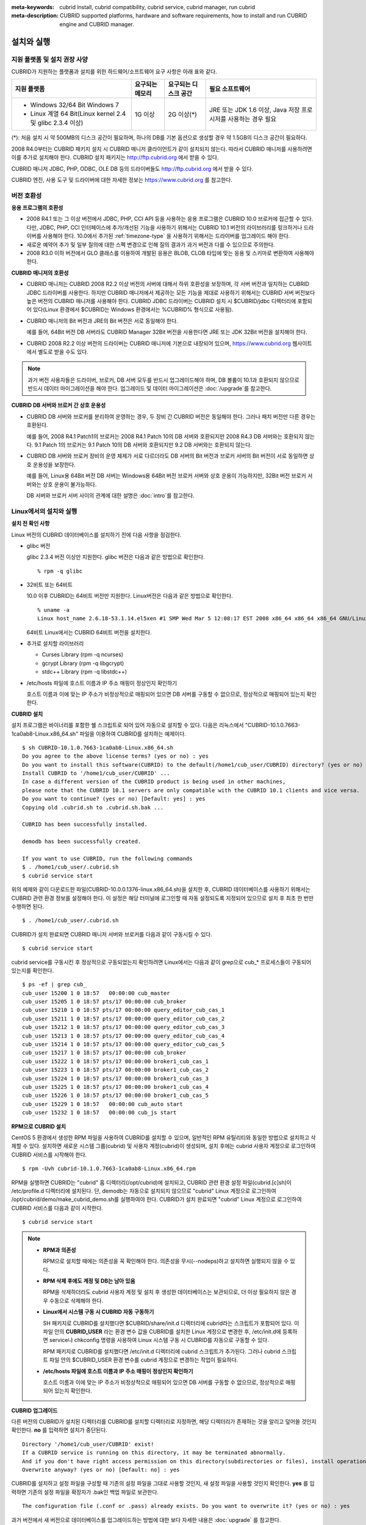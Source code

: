 
:meta-keywords: cubrid install, cubrid compatibility, cubrid service, cubrid manager, run cubrid
:meta-description: CUBRID supported platforms, hardware and software requirements, how to install and run CUBRID engine and CUBRID manager.

.. _install-execute:

설치와 실행
===========

.. _supported:

지원 플랫폼 및 설치 권장 사양
-----------------------------

CUBRID가 지원하는 플랫폼과 설치를 위한 하드웨어/소프트웨어 요구 사항은 아래 표와 같다.

+--------------------------------------------------------------+------------------+----------------------+--------------------------+
| 지원 플랫폼                                                  | 요구되는 메모리  | 요구되는 디스크 공간 | 필요 소프트웨어          |
+==============================================================+==================+======================+==========================+
| * Windows 32/64 Bit Windows 7                                | 1G 이상          | 2G 이상(\*)          | JRE 또는 JDK 1.6 이상,   |
|                                                              |                  |                      | Java 저장 프로시저를     |
| * Linux 계열 64 Bit(Linux kernel 2.4 및 glibc 2.3.4 이상)    |                  |                      | 사용하는 경우 필요       |
+--------------------------------------------------------------+------------------+----------------------+--------------------------+

(\*): 처음 설치 시 약 500MB의 디스크 공간이 필요하며, 하나의 DB를 기본 옵션으로 생성할 경우 약 1.5GB의 디스크 공간이 필요하다.

2008 R4.0부터는 CUBRID 패키지 설치 시 CUBRID 매니저 클라이언트가 같이 설치되지 않는다. 따라서 CUBRID 매니저를 사용하려면 이를 추가로 설치해야 한다. CUBRID 설치 패키지는 http://ftp.cubrid.org 에서 받을 수 있다.

CUBRID 매니저 JDBC, PHP, ODBC, OLE DB 등의 드라이버들도 http://ftp.cubrid.org 에서 받을 수 있다.

CUBRID 엔진, 사용 도구 및 드라이버에 대한 자세한 정보는 https://www.cubrid.org 를 참고한다.

버전 호환성
-----------

**응용 프로그램의 호환성**

*   2008 R4.1 또는 그 이상 버전에서 JDBC, PHP, CCI API 등을 사용하는 응용 프로그램은 CUBRID 10.0 브로커에 접근할 수 있다. 다만, JDBC, PHP, CCI 인터페이스에 추가/개선된 기능을 사용하기 위해서는 CUBRID 10.1 버전의 라이브러리를 링크하거나 드라이버를 사용해야 한다. 10.0에서 추가된 :ref:`timezone-type` 을 사용하기 위해서는 드라이버를 업그레이드 해야 한다.

*   새로운 예약어 추가 및 일부 질의에 대한 스펙 변경으로 인해 질의 결과가 과거 버전과 다를 수 있으므로 주의한다.

*   2008 R3.0 이하 버전에서 GLO 클래스를 이용하여 개발된 응용은 BLOB, CLOB 타입에 맞는 응용 및 스키마로 변환하여 사용해야 한다.

**CUBRID 매니저의 호환성**

*   CUBRID 매니저는 CUBRID 2008 R2.2 이상 버전의 서버에 대해서 하위 호환성을 보장하며, 각 서버 버전과 일치하는 CUBRID JDBC 드라이버를 사용한다. 하지만 CUBRID 매니저에서 제공하는 모든 기능을 제대로 사용하기 위해서는 CUBRID 서버 버전보다 높은 버전의 CUBRID 매니저를 사용해야 한다. CUBRID JDBC 드라이버는 CUBRID 설치 시 $CUBRID/jdbc 디렉터리에 포함되어 있다(Linux 환경에서 $CUBRID는 Windows 환경에서는 %CUBRID% 형식으로 사용됨).

*   CUBRID 매니저의 Bit 버전과 JRE의 Bit 버전은 서로 동일해야 한다. 

    예를 들어, 64Bit 버전 DB 서버라도 CUBRID Manager 32Bit 버전을 사용한다면 JRE 또는 JDK 32Bit 버전을 설치해야 한다.

*   CUBRID 2008 R2.2 이상 버전의 드라이버는 CUBRID 매니저에 기본으로 내장되어 있으며, https://www.cubrid.org 웹사이트에서 별도로 받을 수도 있다.

.. note:: 과거 버전 사용자들은 드라이버, 브로커, DB 서버 모두를 반드시 업그레이드해야 하며, DB 볼륨이 10.1과 호환되지 않으므로 반드시 데이터 마이그레이션을 해야 한다.
    업그레이드 및 데이터 마이그레이션은 :doc:`/upgrade`\ 를 참고한다.

**CUBRID DB 서버와 브로커 간 상호 운용성**

*   CUBRID DB 서버와 브로커를 분리하여 운영하는 경우, 두 장비 간 CUBRID 버전은 동일해야 한다. 그러나 패치 버전만 다른 경우는 호환된다.

    예를 들어, 2008 R4.1 Patch1의 브로커는 2008 R4.1 Patch 10의 DB 서버와 호환되지만 2008 R4.3 DB 서버와는 호환되지 않는다. 9.1 Patch 1의 브로커는 9.1 Patch 10의 DB 서버와 호환되지만 9.2 DB 서버와는 호환되지 않는다.

*   CUBRID DB 서버와 브로커 장비의 운영 체제가 서로 다르더라도 DB 서버의 Bit 버전과 브로커 서버의 Bit 버전이 서로 동일하면 상호 운용성을 보장한다. 

    예를 들어, Linux용 64Bit 버전 DB 서버는 Windows용 64Bit 버전 브로커 서버와 상호 운용이 가능하지만, 32Bit 버전 브로커 서버와는 상호 운용이 불가능하다.

    DB 서버와 브로커 서버 사이의 관계에 대한 설명은 :doc:`intro`\를 참고한다. 
    
.. _Installing-and-Running-on-Linux:
    
Linux에서의 설치와 실행
-----------------------

**설치 전 확인 사항**

Linux 버전의 CUBRID 데이터베이스를 설치하기 전에 다음 사항을 점검한다.

*   glibc 버전

    glibc 2.3.4 버전 이상만 지원한다.
    glibc 버전은 다음과 같은 방법으로 확인한다. ::
      
        % rpm -q glibc

*   32비트 또는 64비트 
    
    10.0 이후 CUBRID는 64비트 버전만 지원한다.  Linux버전은 다음과 같은 방법으로 확인한다. ::
        
        % uname -a
        Linux host_name 2.6.18-53.1.14.el5xen #1 SMP Wed Mar 5 12:08:17 EST 2008 x86_64 x86_64 x86_64 GNU/Linux
    
    64비트 Linux에서는 CUBRID 64비트 버전을 설치한다. 
    
*   추가로 설치할 라이브러리
    
    *   Curses Library (rpm -q ncurses)
    *   gcrypt Library (rpm -q libgcrypt)
    *   stdc++ Library (rpm -q libstdc++)
    
*   /etc/hosts 파일에 호스트 이름과 IP 주소 매핑이 정상인지 확인하기

    호스트 이름과 이에 맞는 IP 주소가 비정상적으로 매핑되어 있으면 DB 서버를 구동할 수 없으므로, 정상적으로 매핑되어 있는지 확인한다.
  
**CUBRID 설치**

설치 프로그램은 바이너리를 포함한 쉘 스크립트로 되어 있어 자동으로 설치할 수 있다. 다음은 리눅스에서 "CUBRID-10.1.0.7663-1ca0ab8-Linux.x86_64.sh" 파일을 이용하여 CUBRID를 설치하는 예제이다. 

::

    $ sh CUBRID-10.1.0.7663-1ca0ab8-Linux.x86_64.sh 
    Do you agree to the above license terms? (yes or no) : yes
    Do you want to install this software(CUBRID) to the default(/home1/cub_user/CUBRID) directory? (yes or no) [Default: yes] : yes
    Install CUBRID to '/home1/cub_user/CUBRID' ...
    In case a different version of the CUBRID product is being used in other machines, 
    please note that the CUBRID 10.1 servers are only compatible with the CUBRID 10.1 clients and vice versa.
    Do you want to continue? (yes or no) [Default: yes] : yes
    Copying old .cubrid.sh to .cubrid.sh.bak ...

    CUBRID has been successfully installed.

    demodb has been successfully created.

    If you want to use CUBRID, run the following commands
    $ . /home1/cub_user/.cubrid.sh
    $ cubrid service start

위의 예제와 같이 다운로드한 파일(CUBRID-10.0.0.1376-linux.x86_64.sh)을 설치한 후, CUBRID 데이터베이스를 사용하기 위해서는 CUBRID 관련 환경 정보를 설정해야 한다. 이 설정은 해당 터미널에 로그인할 때 자동 설정되도록 지정되어 있으므로 설치 후 최초 한 번만 수행하면 된다. ::

    $ . /home1/cub_user/.cubrid.sh

CUBRID가 설치 완료되면 CUBRID 매니저 서버와 브로커를 다음과 같이 구동시킬 수 있다. ::

    $ cubrid service start

cubrid service를 구동시킨 후 정상적으로 구동되었는지 확인하려면 Linux에서는 다음과 같이 grep으로 cub_* 프로세스들이 구동되어 있는지를 확인한다. ::

    $ ps -ef | grep cub_
    cub_user 15200 1 0 18:57   00:00:00 cub_master
    cub_user 15205 1 0 18:57 pts/17 00:00:00 cub_broker
    cub_user 15210 1 0 18:57 pts/17 00:00:00 query_editor_cub_cas_1
    cub_user 15211 1 0 18:57 pts/17 00:00:00 query_editor_cub_cas_2
    cub_user 15212 1 0 18:57 pts/17 00:00:00 query_editor_cub_cas_3
    cub_user 15213 1 0 18:57 pts/17 00:00:00 query_editor_cub_cas_4
    cub_user 15214 1 0 18:57 pts/17 00:00:00 query_editor_cub_cas_5
    cub_user 15217 1 0 18:57 pts/17 00:00:00 cub_broker
    cub_user 15222 1 0 18:57 pts/17 00:00:00 broker1_cub_cas_1
    cub_user 15223 1 0 18:57 pts/17 00:00:00 broker1_cub_cas_2
    cub_user 15224 1 0 18:57 pts/17 00:00:00 broker1_cub_cas_3
    cub_user 15225 1 0 18:57 pts/17 00:00:00 broker1_cub_cas_4
    cub_user 15226 1 0 18:57 pts/17 00:00:00 broker1_cub_cas_5
    cub_user 15229 1 0 18:57   00:00:00 cub_auto start
    cub_user 15232 1 0 18:57   00:00:00 cub_js start

**RPM으로 CUBRID 설치**

CentOS 5 환경에서 생성한 RPM 파일을 사용하여 CUBRID를 설치할 수 있으며, 일반적인 RPM 유틸리티와 동일한 방법으로 설치하고 삭제할 수 있다. 설치하면 새로운 시스템 그룹(cubrid) 및 사용자 계정(cubrid)이 생성되며, 설치 후에는 cubrid 사용자 계정으로 로그인하여 CUBRID 서비스를 시작해야 한다. ::

    $ rpm -Uvh cubrid-10.1.0.7663-1ca0ab8-Linux.x86_64.rpm

RPM을 실행하면 CUBRID는 "cubrid" 홈 디렉터리(/opt/cubrid)에 설치되고, CUBRID 관련 환경 설정 파일(cubrid.[c]sh)이 /etc/profile.d 디렉터리에 설치된다. 단, demodb는 자동으로 설치되지 않으므로 "cubrid" Linux 계정으로 로그인하여 /opt/cubrid/demo/make_cubrid_demo.sh를 실행하여야 한다. CUBRID가 설치 완료되면 "cubrid" Linux 계정으로 로그인하여 CUBRID 서비스를 다음과 같이 시작한다. ::

    $ cubrid service start

.. note::

    *   **RPM과 의존성**
    
        RPM으로 설치할 때에는 의존성을 꼭 확인해야 한다. 의존성을 무시(--nodeps)하고 설치하면 실행되지 않을 수 있다.

    *   **RPM 삭제 후에도 계정 및 DB는 남아 있음**

        RPM을 삭제하더라도 cubrid 사용자 계정 및 설치 후 생성한 데이터베이스는 보관되므로, 더 이상 필요하지 않은 경우 수동으로 삭제해야 한다.

    *   **Linux에서 시스템 구동 시 CUBRID 자동 구동하기**

        SH 패키지로 CUBRID를 설치했다면 $CUBRID/share/init.d 디렉터리에 cubrid라는 스크립트가 포함되어 있다. 이 파일 안의 **CUBRID_USER** 라는 환경 변수 값을 CUBRID를 설치한 Linux 계정으로 변경한 후, /etc/init.d에 등록하면 service나 chkconfig 명령을 사용하여 Linux 시스템 구동 시 CUBRID를 자동으로 구동할 수 있다.
        
        RPM 패키지로 CUBRID를 설치했다면 /etc/init.d 디렉터리에 cubrid 스크립트가 추가된다. 그러나 cubrid 스크립트 파일 안의 $CUBRID_USER 환경 변수를 cubrid 계정으로 변경하는 작업이 필요하다.
        
    *   **/etc/hosts 파일에 호스트 이름과 IP 주소 매핑이 정상인지 확인하기**

        호스트 이름과 이에 맞는 IP 주소가 비정상적으로 매핑되어 있으면 DB 서버를 구동할 수 없으므로, 정상적으로 매핑되어 있는지 확인한다.

**CUBRID 업그레이드**

다른 버전의 CUBRID가 설치된 디렉터리를 CUBRID를 설치할 디렉터리로 지정하면, 해당 디렉터리가 존재하는 것을 알리고 덮어쓸 것인지 확인한다. **no** 를 입력하면 설치가 중단된다. ::

    Directory '/home1/cub_user/CUBRID' exist!
    If a CUBRID service is running on this directory, it may be terminated abnormally.
    And if you don't have right access permission on this directory(subdirectories or files), install operation will be failed.
    Overwrite anyway? (yes or no) [Default: no] : yes

CUBRID를 설치하고 설정 파일을 구성할 때 기존의 설정 파일을 그대로 사용할 것인지, 새 설정 파일을 사용할 것인지 확인한다. **yes** 를 입력하면 기존의 설정 파일을 확장자가 .bak인 백업 파일로 보관한다. ::

    The configuration file (.conf or .pass) already exists. Do you want to overwrite it? (yes or no) : yes

과거 버전에서 새 버전으로 데이터베이스를 업그레이드하는 방법에 대한 보다 자세한 내용은 :doc:`upgrade` 를 참고한다.

**환경 설정**

서비스 포트 등 사용자 환경에 맞춰 설정을 변경하려면 **$CUBRID/conf** 디렉터리에서 설정 파일의 파라미터를 수정한다.  자세한 내용은 :ref:`Installing-and-Running-on-Windows`\ 의 환경 설정을 참고한다.

**CUBRID 인터페이스 설치**

CCI, JDBC, PHP, ODBC, OLE DB, ADO.NET, Ruby, Python, Node.js 등의 인터페이스 모듈은 https://www.cubrid.org/downloads 에서 최신 정보를 확인할 수 있고 관련 파일을 내려받아 설치할 수 있다.

.. FIXME You can see the latest information on interface modules such as CCI, JDBC, PHP, ODBC, OLE DB, ADO.NET, Ruby, Python and Node.js and install them by downloading files from http://www.cubrid.org/downloads.  

각 드라이버에 대한 간단한 설명은 :doc:`/api/index` 를 참고한다.
    
**CUBRID 도구 설치**

CUBRID 매니저 등의 도구는 https://www.cubrid.org/downloads 에서 최신 정보를 확인할 수 있고 관련 파일을 내려받아 설치할 수 있다.

.. FIXME CUBRID 웹매니저는 CUBRID 설치 시 같이 설치된다. 자세한 설명은 `CUBRID 웹 매니저 매뉴얼 <http://www.cubrid.org/wiki_tools/entry/cubrid-web-manager-manual>`_\ 을 참고한다.
    
.. _Installing-and-Running-on-Windows:

Windows에서의 설치와 실행
-------------------------

**설치 전 확인 사항**

Windows 버전의 CUBRID 데이터베이스를 설치하기 전에 다음 사항을 점검한다.

*   64비트/32 비트 

    CUBRID는 32비트 버전과 64비트 버전을 각각 지원한다. [내 컴퓨터] > [시스템 등록 정보] 창을 활성화하여 Windows 버전 비트를 확인할 수 있다. 32비트 Windows에서는 CUBRID 32비트 버전을 설치하고, 64비트 Windows에서는 CUBRID 64비트 버전을 설치한다.

    .. warning:: 10.1이 32비트 Windows의 마지막 릴리스이다. 이후 릴리즈에서는 64비트 버전만 제공한다.

**설치 과정**

**1단계: 설치 디렉터리 지정**

**2단계: 샘플 데이터베이스 생성**
    
    샘플 데이터베이스를 생성하려면 약 1.5GB의 디스크 공간이 필요하다. 

**3단계: 설치 완료**

    우측 하단에 CUBRID Service Tray가 나타난다. 
    
.. note:: 

    CUBRID는 설치하고 나면 시스템 재구동 시 자동으로 실행하게 되어 있다. 시스템 재구동 시 자동 실행을 중단하려면 "제어판 > 시스템 및 보안 > 관리 도구 > 서비스 > CUBRIDService" 에서 더블클릭한 후 나타난 팝업 창에서 시작 유형을 수동으로 변경한다.

**설치 후 확인 사항**

*   CUBRID Service Tray 구동 여부

    시스템을 시작할 때 CUBRID Service Tray가 자동으로 구동되지 않는다면 다음 사항을 확인하도록 한다.

    *   [시작 버튼] > [제어판] > [관리 도구] > [서비스]의 Task Scheduler가 시작되어 있는지 확인하고, 그렇지 않으면 Task Scheduler를 시작한다.
    *   [시작 버튼] > [모든 프로그램] > [시작프로그램]에 CUBRID Service Tray가 등록되어 있는지 확인하고, 그렇지 않으면 CUBRID Service Tray를 등록한다.
        
**CUBRID 업그레이드**

과거 버전의 CUBRID가 이미 설치된 환경에 새로운 버전의 CUBRID를 설치하는 경우, 시스템 트레이에서 [CUBRID Service Tray] > [Exit]를 선택하여 운영 중인 서비스를 종료한 후 과거 버전의 CUBRID를 제거해야 한다. "데이터베이스와 설정 파일을 모두 삭제하겠습니까?"라고 묻는 대화 상자가 나타나면, 과거 버전의 데이터베이스가 삭제되지 않도록[아니오]를 클릭한다.

과거 버전에서 새 버전으로 데이터베이스를 업그레이드하는 방법에 대한 보다 자세한 내용은 :doc:`upgrade` 를 참고한다.

**환경 설정**

서비스 포트 등 사용자 환경에 맞춰 설정을 변경하려면 **%CUBRID%\\conf** 디렉터리에서 다음 설정 파일의 파라미터 값을 변경한다. 방화벽이 설정되어 있다면 CUBRID에서 사용하는 포트들을 열어두어야(open) 한다. CUBRID가 사용하는 포트에 대한 자세한 내용은 :ref:`connect-to-cubrid-server`\ 을 참고한다.

*   **cm.conf**

    CUBRID 매니저용 설정 파일이다. **cm_port** 는 매니저 서버 프로세스, 매니저 서버 프로세스가 사용하는 포트로 기본값은 **8001** 이다. 

    .. FIXME: For details, see `CUBRID Manager Manual <http://www.cubrid.org/wiki_tools/entry/cubrid-manager-manual>`_.
    
*   **cubrid.conf**

    서버 설정용 파일로, 운영하려는 데이터베이스의 메모리, 동시 사용자 수에 따른 스레드 수, 브로커와 서버 사이의 통신 포트 등을 설정한다. **cubrid_port_id** 는 마스터 프로세스가 사용하는 포트로, 기본값은 *1523* 이다. 자세한 내용은 :ref:`cubrid-conf`\ 를 참조한다.

*   **cubrid_broker.conf**

    브로커 설정용 파일로, 운영하려는 브로커가 사용하는 포트, 응용서버(CAS) 수, SQL LOG 등을 설정한다. **BROKER_PORT** 는 브로커가 사용하는 포트이며, 실제 JDBC와 같은 드라이버에서 보는 포트는 해당 브로커의 포트이다. **APPL_SERVER_PORT** 는 Windows에서만 추가하는 파라미터로, 브로커 응용 서버(CAS)가 사용하는 포트이다. 기본값은 **BROKER_PORT** + 1이다. **APPL_SERVER_PORT** 값을 기준으로 1씩 더한 포트들이 CAS 개수만큼 사용된다.
    예를 들어 **APPL_SERVER_PORT** 값이 35000이고 **MAX_NUM_APPL_SERVER** 값에 의한 CAS의 최대 개수가 50이면 CAS에서 listen하는 포트는 35000, 35001, ..., 35049이다.
    자세한 내용은 :ref:`parameter-by-broker`\ 를 참조한다. 
    
    **CCI_DEFAULT_AUTOCOMMIT** 브로커 파라미터는 2008 R4.0부터 지원하기 시작했고, 이때 기본값은 **OFF** 였다가 2008 R4.1부터는 기본값이 **ON** 으로 바뀌었다. 따라서 2008 R4.0에서 2008 R4.1 이상 버전으로 업그레이드하는 사용자는 이 값을 OFF로 바꾸거나, 응용 프로그램의 함수에서 자동 커밋 모드를 OFF로 설정해야 한다.

**CUBRID 인터페이스 설치**

https://www.cubrid.org/downloads 에서 CCI, JDBC, PHP, ODBC, OLE DB, ADO.NET, Ruby, Python 및 Node.js와 같은 인터페이스 모듈을 다운로드할 수 있다.

.. FIXME: You can see the latest information on interface modules such as JDBC, PHP, ODBC, and OLE DB and install them by downloading files from `<http://www.cubrid.org/wiki_apis>`_.

각 드라이버에 대한 간단한 설명은 :doc:`/api/index`\ 를 참고한다.

**CUBRID 도구 설치**

https://www.cubrid.org/downloads 에서 CUBRID Manager 및 CUBRID Migration Toolkit을 비롯한 다양한 도구를 다운로드할 수 있다.

.. FIXME: You can see the latest information on interface modules such as JDBC, PHP, ODBC, and OLE DB and install them by downloading files from `<http://www.cubrid.org/wiki_apis>`_.

압축 파일로 설치하기
--------------------

Linux에서 tar.gz 파일로 CUBRID 설치
^^^^^^^^^^^^^^^^^^^^^^^^^^^^^^^^^^^

**설치 전 확인 사항**

Linux 버전의 CUBRID 데이터베이스를 설치하기 전에 다음 사항을 점검한다.

*   glibc 버전

    glibc 2.3.4 버전 이상만 지원한다.
    glibc 버전은 다음과 같은 방법으로 확인한다. ::
      
        % rpm -q glibc

*   64비트 여부 
    
    10.0 이후CUBRID는 64비트 버전만 지원한다.  Linux 버전은 다음과 같은 방법으로 확인한다. ::
        
        % uname -a
        Linux host_name 2.6.18-53.1.14.el5xen #1 SMP Wed Mar 5 12:08:17 EST 2008 x86_64 x86_64 x86_64 GNU/Linux
    
    64비트 Linux에서는 CUBRID 64비트 버전을 설치한다. 
    
*   추가로 설치할 라이브러리
    
    * Curses Library (rpm -q ncurses)
    * gcrypt Library (rpm -q libgcrypt)
    * stdc++ Library (rpm -q libstdc++)
    
*   /etc/hosts 파일에 호스트 이름과 IP 주소 매핑이 정상인지 확인하기

    호스트 이름과 이에 맞는 IP 주소가 비정상적으로 매핑되어 있으면 DB 서버를 구동할 수 없으므로, 정상적으로 매핑되어 있는지 확인한다.

**설치 과정**

    **설치 디렉터리 지정**

    *   압축 파일을 설치하려는 경로에 풀어 놓는다.

        ::
        
            tar xvfz CUBRID-10.1.0.7663-1ca0ab8-Linux.x86_64.tar.gz  /home1/cub_user/

        /home1/cub_user/ 이하에 CUBRID 디렉터리가 생기고 그 이하에 파일이 생성된다.

    **환경 변수 설정**

    #.  사용자의 홈 디렉터리(/home1/cub_user) 이하에서 자동으로 실행되는 쉘 스크립트에 아래의 환경 변수를 추가한다.
    
        **$CUBRID_DATABASES** 변수에 설정된 디렉토리 생성이 필요하다. 적절한 권한이 있는 임의의 디렉토리를 지정할 수 있다.

        다음은 bash 쉘로 수행하는 경우 .bash_profile에 다음을 추가하는 예이다.

        ::
        
            export CUBRID=/home1/cub_user/CUBRID
            export CUBRID_DATABASES=$CUBRID/databases
            
    #.  **CLASSPATH** 환경 변수에  CUBRID JDBC 라이브러리 파일 이름을 추가한다.
    
        ::
        
            export CLASSPATH=$CUBRID/jdbc/cubrid_jdbc.jar:$CLASSPATH
            
    #.  **PATH** 환경 변수에 CUBRID bin 디렉터리를 추가한다.
      
        ::
        
            export PATH=$CUBRID/bin:$PATH
                
    **DB 생성**
        
    *   콘솔 창에서 DB를 생성할 디렉터리로 이동해서 DB를 직접 생성한다.

        ::
        
            cd $CUBRID_DATABASES
            mkdir testdb
            cd testdb
            cubrid createdb --db-volume-size=128M --log-volume-size=128M testdb en_US

    **부팅 시 자동 시작**

    *   **$CUBRID/share/init.d** 디렉터리에 cubrid라는 스크립트가 포함되어 있다. 이 파일 안의 **CUBRID_USER** 환경 변수 값을 CUBRID를 설치한 Linux 계정으로 변경한 후, /etc/init.d에 등록하면 service나 chkconfig 명령을 사용하여 Linux 시스템 구동 시 CUBRID를 자동으로 구동할 수 있다.
            
    **DB 자동 구동**    

    *   부팅 시 생성한 DB가 구동되게 하려면 **$CUBRID/conf/cubrid.conf** 에서 다음을 수정한다.

        ::
            
            [service]
            service=server, broker, manager
            server=testdb

    *   service 파라미터에는 자동으로 구동할 프로세스들을 지정한다.
    *   server 파라미터에는 자동으로 구동할 DB 이름을 지정한다.
        
CUBRID 설치 이후 환경 설정, 도구 설치, 인터페이스 설치 등은 :ref:`Installing-and-Running-on-Linux`\을 확인하도록 한다.
            
Windows에서 zip 파일로 CUBRID 설치
^^^^^^^^^^^^^^^^^^^^^^^^^^^^^^^^^^

**설치 전 확인 사항**

Windows 버전의 CUBRID 데이터베이스를 설치하기 전에 다음 사항을 점검한다.

*   64비트 여부

    CUBRID는 32비트 버전과 64비트 버전을 각각 지원한다. [내 컴퓨터] > [시스템 등록 정보] 창을 활성화하여 Windows 버전 비트를 확인할 수 있다. 32비트 Windows에서는 CUBRID 32비트 버전을 설치하고, 64비트 Windows에서는 CUBRID 64비트 버전을 설치한다.

    .. warning:: 10.1이 32비트 Windows의 마지막 릴리스이다. 이후 릴리즈에서는 64비트 버전만 제공한다.

**설치 과정**

    **설치 디렉터리 지정**

    *   압축 파일을 설치하려는 경로에 풀어 놓는다.

        ::
        
            C:\CUBRID
    *   **$CUBRID_DATABASES** 변수에 설정된 디렉토리 생성이 필요하다. 적절한 권한이 있는 임의의 디렉터리를 지정할 수 있다.

    **환경 변수 설정**

    #.  [시작 버튼] > [컴퓨터] > (오른쪽 마우스 버튼 클릭) > [속성] -> [고급 시스템 설정] > [환경변수]를 선택한다.
    #.  시스템 변수 항목에 [새로 만들기]를 클릭한 후 아래와 같이 시스템 변수를 추가한다.
    
        ::
        
            CUBRID = C:\CUBRID
            CUBRID_DATABASES = %CUBRID%\databases
            
    #.  **CLASSPATH** 시스템 변수에  CUBRID JDBC 라이브러리 파일 이름을 추가한다.
    
        ::
        
            %CUBRID%\jdbc\cubrid_jdbc.jar       
            
    #.  **Path** 시스템 변수에 CUBRID bin 디렉터리를 추가한다.
      
        ::
        
            %CUBRID%\bin
                
    **DB 생성**
        
    *   cmd 명령으로 콘솔 창을 띄운 후 DB를 생성할 디렉터리로 이동해서 DB를 직접 생성한다.

        ::
        
            cd C:\CUBRID\databases
            md testdb
            cd testdb
            c:\CUBRID\databases\testdb>cubrid createdb --db-volume-size=128M --log-volume-size=128M testdb en_US
    
    **부팅 시 자동 시작**
    
    *   설치한 CUBRID가 Windows 시스템 부팅 시 자동으로 시작되게 하려면 CUBRID 서비스가 먼저 Windows 서비스에 등록되어야 한다. 
        
        #.  CUBRID 서비스를 Windows 서비스에 등록한다.

            ::
            
                C:\CUBRID\bin\ctrlService.exe -i C:\CUBRID\bin
            
        #.  CUBRID 서비스를 구동/정지하는 방법은 아래와 같다.
        
            ::
            
                C:\CUBRID\bin\ctrlService.exe -start/-stop
            
    **DB 자동 구동**    

    *   Windows 부팅 시 DB가 구동되게 하려면 C:\\CUBRID\conf\\cubrid.conf에서 다음을 수정한다.

        ::
            
            [service]
            service=server, broker, manager
            server=testdb

        *   service 파라미터에는 자동으로 구동할 프로세스들을 지정한다.
        *   server 파라미터에는 자동으로 구동할 DB 이름을 지정한다.

    **서비스에서 제거**

    *   등록한 CUBRID Service를 제거하려면 다음을 수행한다.

        ::
        
            C:\CUBRID\bin\ctrlService.exe -u

**CUBRID Service Tray 등록**
    
zip 파일로 CUBRID를 설치하는 경우 CUBRID Service Tray가 자동으로 등록되지 않으므로, 이를 사용하려면 수동으로 등록하는 절차가 필요하다.
    
#.  C:\\CUBRID\\bin\\CUBRID_Service_Tray.exe 파일의 바로 가기를 시작 > 모든프로그램 > 시작프로그램에 생성한다.

#.  시작 > 보조 프로그램 > 실행 창에서 regedit를 입력하면 레지스트리 편집기가 실행된다.

#.  컴퓨터 > HKEY_LOCAL_MACHINE > SOFTWARE에 CUBRID 폴더를 생성한다.

#.  생성한 CUBRID 폴더에 cmclient 폴더를 생성(새로 만들기 > 키)하고 아래의 항목을 추가(새로 만들기 > 문자열 값)한다.

    ::
    
        이름          종류      데이터

        ROOT_PATH     REG_SZ     C:\CUBRID\cubridmanager
        
#.  생성한 CUBRID 폴더에 cmserver 폴더를 생성(새로 만들기 > 키)하고 아래의 항목을 추가(새로 만들기 > 문자열 값)한다.

    ::
    
        이름          종류      데이터

        ROOT_PATH     REG_SZ     C:\CUBRID

#.  생성한 CUBRID 폴더에 CUBRID 폴더를 생성(새로 만들기 > 키)하고 아래의 항목을 추가(새로 만들기 > 문자열 값)한다.


    ::
    
        이름          종류      데이터

        ROOT_PATH     REG_SZ     C:\CUBRID

#.  Windows를 재부팅하면 CUBRID Service Tray가 오른쪽 하단에 생긴다.
    
**설치 후 확인 사항**

*   CUBRID Service Tray 구동 여부

    시스템을 시작할 때 CUBRID Service Tray가 자동으로 구동되지 않는다면 다음 사항을 확인하도록 한다.

    *   [시작 버튼] > [제어판] > [관리 도구] > [서비스]의 Task Scheduler가 시작되어 있는지 확인하고, 그렇지 않으면 Task Scheduler를 시작한다.

    *   [시작 버튼] > [모든 프로그램] > [시작프로그램]에 CUBRID Service Tray가 등록되어 있는지 확인하고, 그렇지 않으면 CUBRID Service Tray를 등록한다.

CUBRID 설치 이후 환경 설정, 도구 설치, 인터페이스 설치 등은 :ref:`Installing-and-Running-on-Windows`\을 확인하도록 한다.
